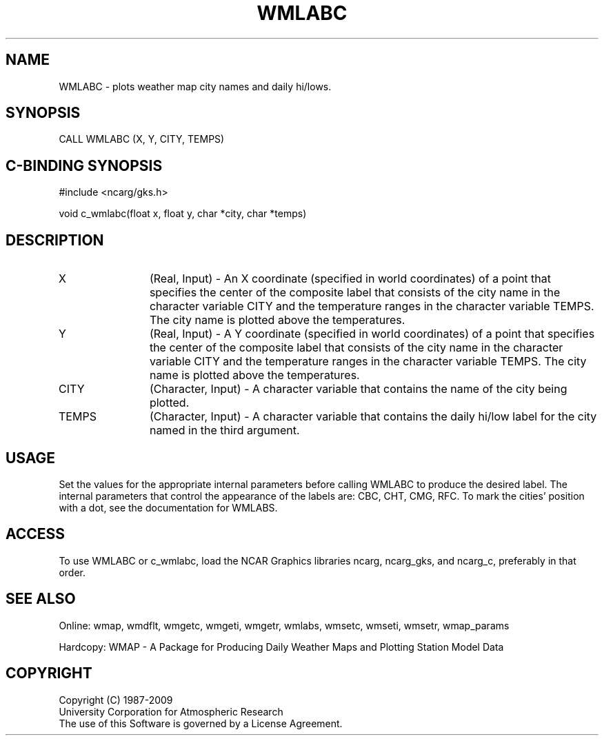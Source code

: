 .\"
.\"	$Id: wmlabc.m,v 1.13 2008-12-23 00:03:11 haley Exp $
.\"
.TH WMLABC 3NCARG "January 1995" UNIX "NCAR GRAPHICS"
.SH NAME
WMLABC - plots weather map city names and daily hi/lows.
.SH SYNOPSIS
CALL WMLABC (X, Y, CITY, TEMPS)
.SH C-BINDING SYNOPSIS
#include <ncarg/gks.h>
.sp
void c_wmlabc(float x, float y, char *city, char *temps)
.SH DESCRIPTION
.IP X 12
(Real, Input) - An X coordinate (specified in world coordinates) of a
point that specifies the center of the composite label that consists 
of the city name in the character variable CITY and the temperature 
ranges in the character variable TEMPS.  The city name is plotted above
the temperatures.
.IP Y 12
(Real, Input) - A Y coordinate (specified in world coordinates) of a
point that specifies the center of the composite label that consists 
of the city name in the character variable CITY and the temperature 
ranges in the character variable TEMPS.  The city name is plotted above
the temperatures.
.IP CITY 12
(Character, Input) - A character variable that contains the name of the
city being plotted.
.IP TEMPS 12
(Character, Input) - A character variable that contains the daily hi/low
label for the city named in the third argument.
.SH USAGE
Set the values for the appropriate internal parameters before calling
WMLABC to produce the desired label.  The internal parameters that control
the appearance of the labels are: CBC, CHT, CMG, RFC.  To mark the 
cities' position with a dot, see the documentation for WMLABS.
.SH ACCESS
To use WMLABC or c_wmlabc, load the NCAR Graphics libraries ncarg, ncarg_gks, 
and ncarg_c, preferably in that order.  
.SH SEE ALSO
Online: 
wmap, wmdflt, wmgetc, wmgeti, wmgetr, wmlabs, wmsetc, wmseti, wmsetr, wmap_params
.sp
Hardcopy: 
WMAP - A Package for Producing Daily Weather Maps and Plotting Station 
Model Data
.SH COPYRIGHT
Copyright (C) 1987-2009
.br
University Corporation for Atmospheric Research
.br
The use of this Software is governed by a License Agreement.
